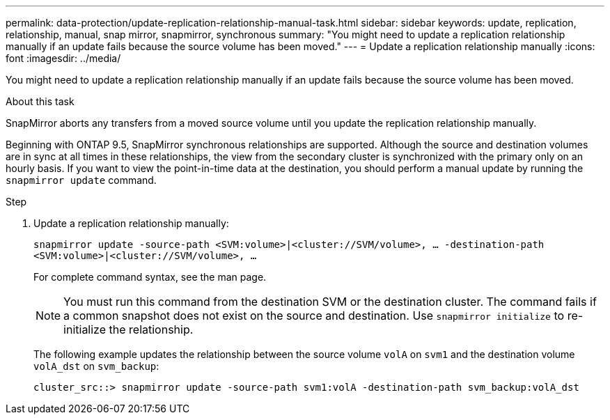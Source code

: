 ---
permalink: data-protection/update-replication-relationship-manual-task.html
sidebar: sidebar
keywords: update, replication, relationship, manual, snap mirror, snapmirror, synchronous
summary: "You might need to update a replication relationship manually if an update fails because the source volume has been moved."
---
= Update a replication relationship manually
:icons: font
:imagesdir: ../media/

[.lead]
You might need to update a replication relationship manually if an update fails because the source volume has been moved.

.About this task

SnapMirror aborts any transfers from a moved source volume until you update the replication relationship manually.

Beginning with ONTAP 9.5, SnapMirror synchronous relationships are supported. Although the source and destination volumes are in sync at all times in these relationships, the view from the secondary cluster is synchronized with the primary only on an hourly basis. If you want to view the point-in-time data at the destination, you should perform a manual update by running the `snapmirror update` command.

.Step

. Update a replication relationship manually:
+
`snapmirror update -source-path <SVM:volume>|<cluster://SVM/volume>, ... -destination-path <SVM:volume>|<cluster://SVM/volume>, ...`
+
For complete command syntax, see the man page.
+
[NOTE]
====
You must run this command from the destination SVM or the destination cluster. The command fails if a common snapshot does not exist on the source and destination. Use `snapmirror initialize` to re-initialize the relationship.
====
+
The following example updates the relationship between the source volume `volA` on `svm1` and the destination volume `volA_dst` on `svm_backup`:
+
----
cluster_src::> snapmirror update -source-path svm1:volA -destination-path svm_backup:volA_dst
----

// 2024-Aug-30, ONTAPDOC-2346
// 08 DEC 2021, BURT 1430515
